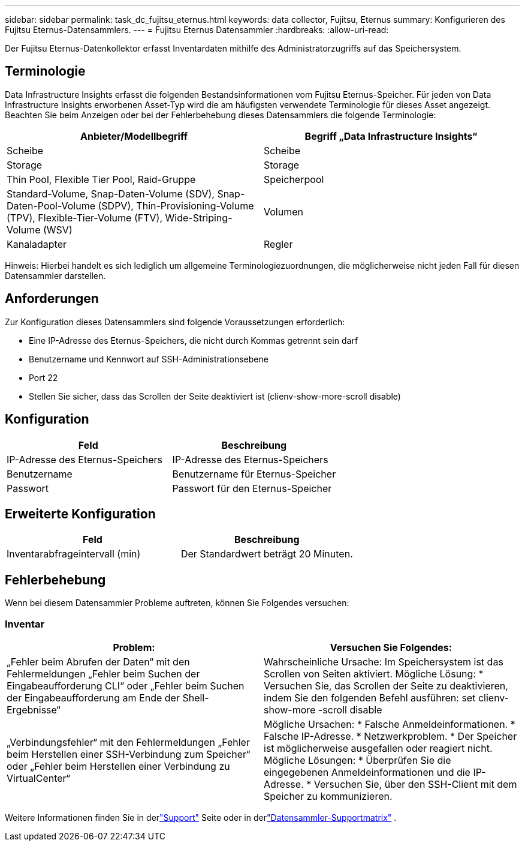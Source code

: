 ---
sidebar: sidebar 
permalink: task_dc_fujitsu_eternus.html 
keywords: data collector, Fujitsu, Eternus 
summary: Konfigurieren des Fujitsu Eternus-Datensammlers. 
---
= Fujitsu Eternus Datensammler
:hardbreaks:
:allow-uri-read: 


[role="lead"]
Der Fujitsu Eternus-Datenkollektor erfasst Inventardaten mithilfe des Administratorzugriffs auf das Speichersystem.



== Terminologie

Data Infrastructure Insights erfasst die folgenden Bestandsinformationen vom Fujitsu Eternus-Speicher.  Für jeden von Data Infrastructure Insights erworbenen Asset-Typ wird die am häufigsten verwendete Terminologie für dieses Asset angezeigt.  Beachten Sie beim Anzeigen oder bei der Fehlerbehebung dieses Datensammlers die folgende Terminologie:

[cols="2*"]
|===
| Anbieter/Modellbegriff | Begriff „Data Infrastructure Insights“ 


| Scheibe | Scheibe 


| Storage | Storage 


| Thin Pool, Flexible Tier Pool, Raid-Gruppe | Speicherpool 


| Standard-Volume, Snap-Daten-Volume (SDV), Snap-Daten-Pool-Volume (SDPV), Thin-Provisioning-Volume (TPV), Flexible-Tier-Volume (FTV), Wide-Striping-Volume (WSV) | Volumen 


| Kanaladapter | Regler 
|===
Hinweis: Hierbei handelt es sich lediglich um allgemeine Terminologiezuordnungen, die möglicherweise nicht jeden Fall für diesen Datensammler darstellen.



== Anforderungen

Zur Konfiguration dieses Datensammlers sind folgende Voraussetzungen erforderlich:

* Eine IP-Adresse des Eternus-Speichers, die nicht durch Kommas getrennt sein darf
* Benutzername und Kennwort auf SSH-Administrationsebene
* Port 22
* Stellen Sie sicher, dass das Scrollen der Seite deaktiviert ist (clienv-show-more-scroll disable)




== Konfiguration

[cols="2*"]
|===
| Feld | Beschreibung 


| IP-Adresse des Eternus-Speichers | IP-Adresse des Eternus-Speichers 


| Benutzername | Benutzername für Eternus-Speicher 


| Passwort | Passwort für den Eternus-Speicher 
|===


== Erweiterte Konfiguration

[cols="2*"]
|===
| Feld | Beschreibung 


| Inventarabfrageintervall (min) | Der Standardwert beträgt 20 Minuten. 
|===


== Fehlerbehebung

Wenn bei diesem Datensammler Probleme auftreten, können Sie Folgendes versuchen:



=== Inventar

[cols="2*"]
|===
| Problem: | Versuchen Sie Folgendes: 


| „Fehler beim Abrufen der Daten“ mit den Fehlermeldungen „Fehler beim Suchen der Eingabeaufforderung CLI“ oder „Fehler beim Suchen der Eingabeaufforderung am Ende der Shell-Ergebnisse“ | Wahrscheinliche Ursache: Im Speichersystem ist das Scrollen von Seiten aktiviert.  Mögliche Lösung: * Versuchen Sie, das Scrollen der Seite zu deaktivieren, indem Sie den folgenden Befehl ausführen: set clienv-show-more -scroll disable 


| „Verbindungsfehler“ mit den Fehlermeldungen „Fehler beim Herstellen einer SSH-Verbindung zum Speicher“ oder „Fehler beim Herstellen einer Verbindung zu VirtualCenter“ | Mögliche Ursachen: * Falsche Anmeldeinformationen.  * Falsche IP-Adresse.  * Netzwerkproblem.  * Der Speicher ist möglicherweise ausgefallen oder reagiert nicht.  Mögliche Lösungen: * Überprüfen Sie die eingegebenen Anmeldeinformationen und die IP-Adresse.  * Versuchen Sie, über den SSH-Client mit dem Speicher zu kommunizieren. 
|===
Weitere Informationen finden Sie in derlink:concept_requesting_support.html["Support"] Seite oder in derlink:reference_data_collector_support_matrix.html["Datensammler-Supportmatrix"] .
